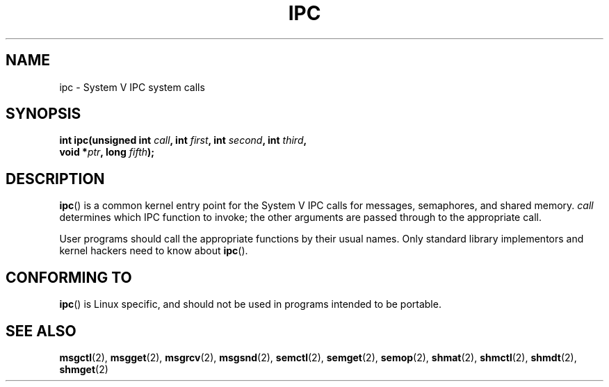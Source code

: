 .\" Hey Emacs! This file is -*- nroff -*- source.
.\"
.\" Copyright (c) 1995 Michael Chastain (mec@shell.portal.com), 15 April 1995.
.\"
.\" This is free documentation; you can redistribute it and/or
.\" modify it under the terms of the GNU General Public License as
.\" published by the Free Software Foundation; either version 2 of
.\" the License, or (at your option) any later version.
.\"
.\" The GNU General Public License's references to "object code"
.\" and "executables" are to be interpreted as the output of any
.\" document formatting or typesetting system, including
.\" intermediate and printed output.
.\"
.\" This manual is distributed in the hope that it will be useful,
.\" but WITHOUT ANY WARRANTY; without even the implied warranty of
.\" MERCHANTABILITY or FITNESS FOR A PARTICULAR PURPOSE.  See the
.\" GNU General Public License for more details.
.\"
.\" You should have received a copy of the GNU General Public
.\" License along with this manual; if not, write to the Free
.\" Software Foundation, Inc., 59 Temple Place, Suite 330, Boston, MA 02111,
.\" USA.
.\"
.\" Modified Tue Oct 22 08:11:14 EDT 1996 by Eric S. Raymond <esr@thyrsus.com>
.TH IPC 2 1995-04-15 "Linux 1.2.4" "Linux Programmer's Manual"
.SH NAME
ipc \- System V IPC system calls
.SH SYNOPSIS
.nf
.BI "int ipc(unsigned int " call ", int " first ", int " second \
", int " third , 
.BI "        void *" ptr ", long " fifth );
.fi
.SH DESCRIPTION
.BR ipc ()
is a common kernel entry point for the System V IPC calls
for messages, semaphores, and shared memory.
.I call
determines which IPC function to invoke;
the other arguments are passed through to the appropriate call.
.PP
User programs should call the appropriate functions by their usual names.
Only standard library implementors and kernel hackers need to know about
.BR ipc ().
.SH "CONFORMING TO"
\fBipc\fP() is Linux specific, and should not be used in programs
intended to be portable.
.SH "SEE ALSO"
.BR msgctl (2),
.BR msgget (2),
.BR msgrcv (2),
.BR msgsnd (2),
.BR semctl (2),
.BR semget (2),
.BR semop (2),
.BR shmat (2),
.BR shmctl (2),
.BR shmdt (2),
.BR shmget (2)
